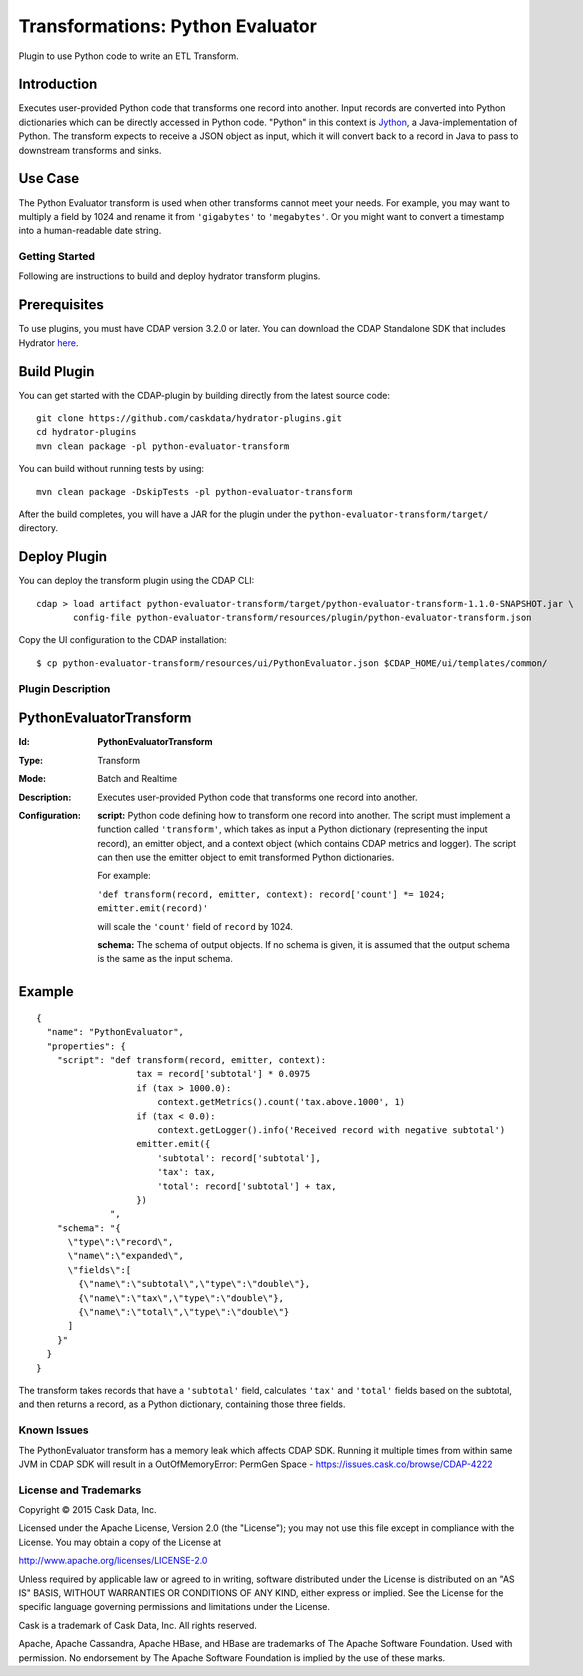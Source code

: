 =================================
Transformations: Python Evaluator
=================================

Plugin to use Python code to write an ETL Transform.

Introduction
-----------
Executes user-provided Python code that transforms one record into another.
Input records are converted into Python dictionaries which can be directly accessed
in Python code. "Python" in this context is `Jython <http://www.jython.org>`__, a Java-implementation of Python.
The transform expects to receive a JSON object as input, which it will
convert back to a record in Java to pass to downstream transforms and sinks.

Use Case
--------
The Python Evaluator transform is used when other transforms cannot meet your needs.
For example, you may want to multiply a field by 1024 and rename it from ``'gigabytes'``
to ``'megabytes'``. Or you might want to convert a timestamp into a human-readable date string.

Getting Started
===============

Following are instructions to build and deploy hydrator transform plugins.

Prerequisites
-------------
To use plugins, you must have CDAP version 3.2.0 or later. 
You can download the CDAP Standalone SDK that includes Hydrator `here <http://cask.co/downloads>`__.

Build Plugin
------------
You can get started with the CDAP-plugin by building directly from the latest source code::

  git clone https://github.com/caskdata/hydrator-plugins.git
  cd hydrator-plugins
  mvn clean package -pl python-evaluator-transform

You can build without running tests by using::

  mvn clean package -DskipTests -pl python-evaluator-transform

After the build completes, you will have a JAR for the plugin under the
``python-evaluator-transform/target/`` directory.

Deploy Plugin
-------------
You can deploy the transform plugin using the CDAP CLI::

  cdap > load artifact python-evaluator-transform/target/python-evaluator-transform-1.1.0-SNAPSHOT.jar \
         config-file python-evaluator-transform/resources/plugin/python-evaluator-transform.json

Copy the UI configuration to the CDAP installation::

  $ cp python-evaluator-transform/resources/ui/PythonEvaluator.json $CDAP_HOME/ui/templates/common/

Plugin Description
==================

PythonEvaluatorTransform
------------------------

:Id:
    **PythonEvaluatorTransform**
:Type:
    Transform
:Mode:
    Batch and
    Realtime
:Description:
    Executes user-provided Python code that transforms one record into another.
:Configuration:
    **script:** Python code defining how to transform one record into another. The script must
    implement a function called ``'transform'``, which takes as input a Python dictionary (representing
    the input record), an emitter object, and a context object (which contains CDAP metrics and logger).
    The script can then use the emitter object to emit transformed Python dictionaries.

    For example:

    ``'def transform(record, emitter, context): record['count'] *= 1024; emitter.emit(record)'``

    will scale the ``'count'`` field of ``record`` by 1024.

    **schema:** The schema of output objects. If no schema is given, it is assumed that the output
    schema is the same as the input schema.

Example
-------
::

  {
    "name": "PythonEvaluator",
    "properties": {
      "script": "def transform(record, emitter, context):
                     tax = record['subtotal'] * 0.0975
                     if (tax > 1000.0):
                         context.getMetrics().count('tax.above.1000', 1)
                     if (tax < 0.0):
                         context.getLogger().info('Received record with negative subtotal')
                     emitter.emit({
                         'subtotal': record['subtotal'],
                         'tax': tax,
                         'total': record['subtotal'] + tax,
                     })
                ",
      "schema": "{
        \"type\":\"record\",
        \"name\":\"expanded\",
        \"fields\":[
          {\"name\":\"subtotal\",\"type\":\"double\"},
          {\"name\":\"tax\",\"type\":\"double\"},
          {\"name\":\"total\",\"type\":\"double\"}
        ]
      }"
    }
  }

The transform takes records that have a ``'subtotal'`` field, calculates ``'tax'`` and
``'total'`` fields based on the subtotal, and then returns a record, as a Python dictionary,
containing those three fields.


Known Issues
============
The PythonEvaluator transform has a memory leak which affects CDAP SDK. Running it multiple times from within same JVM in CDAP SDK will result in a OutOfMemoryError: PermGen Space - https://issues.cask.co/browse/CDAP-4222


License and Trademarks
======================

Copyright © 2015 Cask Data, Inc.

Licensed under the Apache License, Version 2.0 (the "License"); you may not use this file except
in compliance with the License. You may obtain a copy of the License at

http://www.apache.org/licenses/LICENSE-2.0

Unless required by applicable law or agreed to in writing, software distributed under the
License is distributed on an "AS IS" BASIS, WITHOUT WARRANTIES OR CONDITIONS OF ANY KIND,
either express or implied. See the License for the specific language governing permissions
and limitations under the License.

Cask is a trademark of Cask Data, Inc. All rights reserved.

Apache, Apache Cassandra, Apache HBase, and HBase are trademarks of The Apache Software Foundation. Used with
permission. No endorsement by The Apache Software Foundation is implied by the use of these marks.
